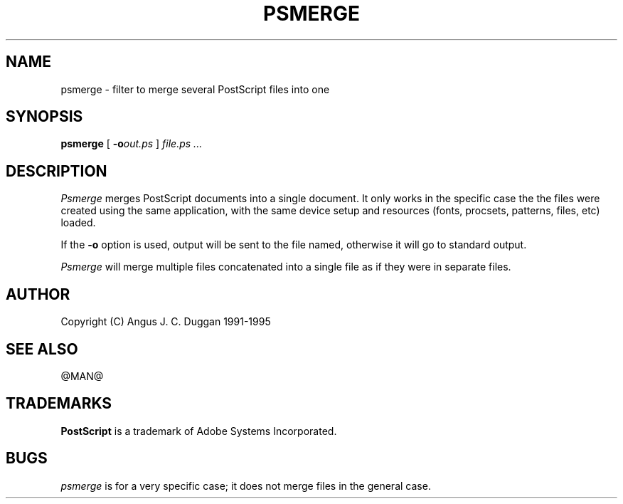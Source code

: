 .TH PSMERGE 1 "PSUtils Release @RELEASE@ Patchlevel @PATCHLEVEL@"
.SH NAME
psmerge \- filter to merge several PostScript files into one
.SH SYNOPSIS
.B psmerge 
[
.B \-o\fIout.ps\fB
]
.I file.ps ...
.SH DESCRIPTION
.I Psmerge
merges PostScript documents into a single document. It only works in the
specific case the the files were created using the same application, with the
same device setup and resources (fonts, procsets, patterns, files, etc)
loaded.

If the
.B \-o
option is used, output will be sent to the file named, otherwise it will go to
standard output.

.I Psmerge
will merge multiple files concatenated into a single file as if they
were in separate files.
.SH AUTHOR
Copyright (C) Angus J. C. Duggan 1991-1995
.SH "SEE ALSO"
@MAN@
.SH TRADEMARKS
.B PostScript
is a trademark of Adobe Systems Incorporated.
.SH BUGS
.I psmerge
is for a very specific case; it does not merge files in the general case.
